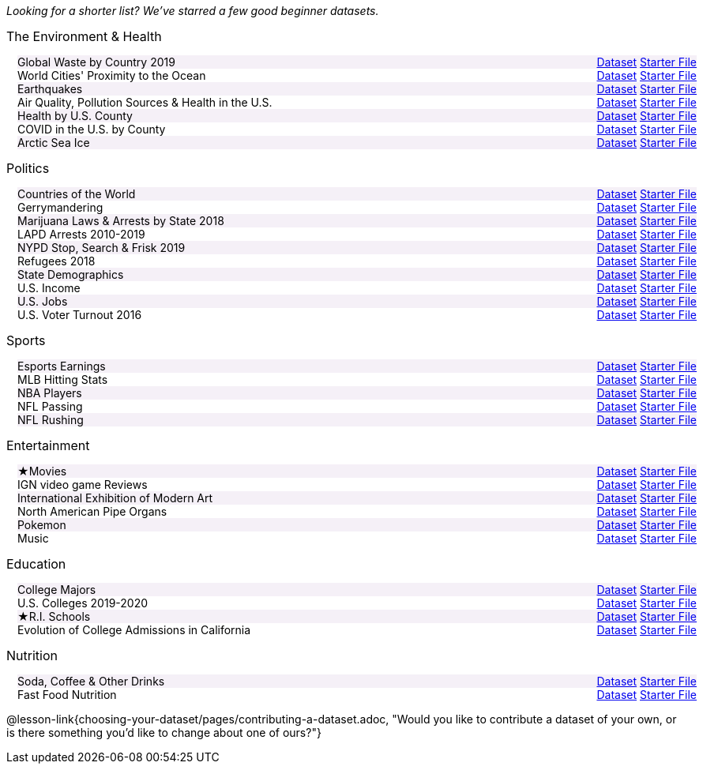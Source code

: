 ++++
<style>

/*
* Two Column Layout that spans page width, using DT and DD tags
* Every other row is shaded for readability
*/
.TwoColumnDD_DT dl {width: 100%; clear: both; overflow: hidden; padding-left: 1em;}
.TwoColumnDD_DT dl > * {padding: 0; margin: 0; float: left; width: 50%; clear: left; }
.TwoColumnDD_DT dd {float: right; text-align: right; clear: none;}
.TwoColumnDD_DT dd * {display: inline; }
.TwoColumnDD_DT dl > *:nth-of-type(odd){ background: #75328912;}

.TwoColumnDD_DT * { font-size: 14px !important; font-weight: normal; }
.TwoColumnDD_DT strong {
  font-size: 16px !important;
  font-weight: normal;
}

body.pyret .TwoColumnDD_DT dd::before {content: '['; }
body.pyret .TwoColumnDD_DT dd::after  {content: ']'; }
body.pyret .TwoColumnDD_DT dd a:first-child::after {
  content:            '  |';
  white-space:        pre-wrap;
  display:            inline-block;
 }


/* hide starter file link for codap */
body.codap .TwoColumnDD_DT dd a+a { display: none; }

</style>
++++
_Looking for a shorter list? We've starred a few good beginner datasets._

[.TwoColumnDD_DT]
--
*The Environment & Health*

Global Waste by Country 2019::
  link:https://docs.google.com/spreadsheets/d/1TOzs9GqIJIF9P6LVsGnt3Q6rueG43CYKQMoJrigJy-c/[Dataset, window="_blank"]
  link:https://code.pyret.org/editor#share=1rWg-U4qVekuCm6Xmat_MRUYnm4oRbfgj&v=4d870d2[Starter File, window="_blank"]
World Cities' Proximity to the Ocean::
  link:https://docs.google.com/spreadsheets/d/166F2V0uPtAIiU4BkITu8pDmU2hnPIWJaM3yDoOHyon0/[Dataset, window="_blank"]
  link:https://code.pyret.org/editor#share=1dEeuJc63w6HIzDJZxKvDvf1rpmmuM_kH&v=4d870d2[Starter File, window="_blank"]
Earthquakes::
  link:https://docs.google.com/spreadsheets/d/1ffJpn6BlAzN51XFd9nZ_CcTUmNqkp1DoNMOcn3ebcIk/[Dataset, window="_blank"]
  link:https://code.pyret.org/editor#share=1RDyymmQoINVzOL2U-RPYoqjj8AVbgk6l&v=4d870d2[Starter File, window="_blank"]
Air Quality, Pollution Sources & Health in the U.S.::
  link:https://docs.google.com/spreadsheets/d/1IWfFqS3Lrpj43rH1BwXeUmNm452rlU9_n07bWpxpv9U/[Dataset, window="_blank"]
  link:https://code.pyret.org/editor#share=1mNfBW33tYv10GEbu3dxDz0u9WPjDo_dd&v=4d870d2[Starter File, window="_blank"]
Health by U.S. County::
  link:https://docs.google.com/spreadsheets/d/1iMsqeVJz0h28mk79N6rlkcU1BWqaeKDGF6APh4L9sdM/[Dataset, window="_blank"]
  link:https://code.pyret.org/editor#share=1QwETh1l5XTfkKUsvCJX1O9Zsh6vziLCH&v=4d870d2[Starter File, window="_blank"]
COVID in the U.S. by County::
  link:https://docs.google.com/spreadsheets/d/12RKQIJEKl6768IjgccSokrg1sWXOEAHDoP71x4c1294/[Dataset, window="_blank"]
  link:https://code.pyret.org/editor#share=1KxmCHYKBX2SZ5RcdzOLQIh3JQk3kHPJm&v=4d870d2[Starter File, window="_blank"]
Arctic Sea Ice::
  link:https://docs.google.com/spreadsheets/d/1gg8qh72MrW-GZ5_vB8scCYlgDRGfGMAqv_9Sofsf9gs/[Dataset, window="_blank"]
  link:https://code.pyret.org/editor#share=1HNMpsmhz9Uk8ag_35UATFeRM87VaVEQP&v=4d870d2[Starter File, window="_blank"]
--

[.TwoColumnDD_DT]
--
*Politics*

Countries of the World::
  link:https://docs.google.com/spreadsheets/d/19VoYxPw0tmuSViN1qFIkyUoepjNSRsuQCe0TZZDmrZs[Dataset, window="_blank"]
  link:https://code.pyret.org/editor#share=1fMvcvibNy2B2RQXL56TeQUFdje7MlmK1&v=4d870d2[Starter File, window="_blank"]
Gerrymandering::
  link:https://docs.google.com/spreadsheets/d/1L7hf0llI8dl8okVuat2fa1K4lqD5O301IFPi81vG7fc/[Dataset, window="_blank"]
  link:https://code.pyret.org/editor#share=1cmUksKldanxNmUGMlpV2pqbfnM0960s6&v=4d870d2[Starter File, window="_blank"]
Marijuana Laws & Arrests by State 2018::
  link:https://docs.google.com/spreadsheets/d/1TB0Lj88IH1bdAAKAxwsFMW-x-B-JtnLate4ArmSWDzk/[Dataset, window="_blank"]
  link:https://code.pyret.org/editor#share=1vDliF5FMSBCCa1adSRYB1usUI2aqEbel&v=4d870d2[Starter File, window="_blank"]
LAPD Arrests 2010-2019::
  link:https://docs.google.com/spreadsheets/d/1FqfDZAFdK7ZwegotvkTRgRfo30N2S3IqhDb1-WTwOjE/edit?usp=sharing[Dataset, window="_blank"]
  link:https://code.pyret.org/editor#share=1zgpMSrBoJBTwiybJ0KA2deR58fWTH2Hs&v=4d870d2[Starter File, window="_blank"]
NYPD Stop, Search & Frisk 2019::
  link:https://docs.google.com/spreadsheets/d/1XrJPOeIJCavRjP1nHbWYKcGo79dO-x_XidLplJabGko/[Dataset, window="_blank"]
  link:https://code.pyret.org/editor#share=1SITc_QPYR23XQTHhpvalWq7dGlj2lHBP&v=4d870d2[Starter File, window="_blank"]
Refugees 2018::
  link:https://docs.google.com/spreadsheets/d/1mDSr7CcpSO4aL-iV2oEfYLecssvis2Je6hN3vsomYuc/[Dataset, window="_blank"]
  link:https://code.pyret.org/editor#share=144kvFXVhg9wP1S9Y805s7ra3p1srsAqn&v=4d870d2[Starter File, window="_blank"]
State Demographics::
  link:https://docs.google.com/spreadsheets/d/14fRmjAiCqGNI5Zr5kGSDjMavln7ILqhSX3N3zGd8CAU[Dataset, window="_blank"]
  link:https://code.pyret.org/editor#share=1PY1EExkctIlfdLjk6ysTfRUDrMCkaX7-&v=4d870d2[Starter File, window="_blank"]
U.S. Income::
  link:https://docs.google.com/spreadsheets/u/1/d/1rV7-XhGUbJCLPXcwZb1TNO9hEdDQ9bZq6lFByg_ORtQ[Dataset, window="_blank"]
  link:https://code.pyret.org/editor#share=1s2OVEM50wKaCXNsOEOhYO81EeODdlDSn&v=4d870d2[Starter File, window="_blank"]
U.S. Jobs::
  link:https://docs.google.com/spreadsheets/d/1fAzyoVgtSMl9ja-JMpou_Y5RRyoTOPh2umR_mkJYQyU/[Dataset, window="_blank"]
  link:https://code.pyret.org/editor#share=1WoThD6x0wt-g5_QrNpaA6Q0iv07Tn29O&v=4d870d2[Starter File, window="_blank"]
U.S. Voter Turnout 2016::
  link:https://docs.google.com/spreadsheets/d/1uhnZVz9OFsnI8rNpdIiw5ZcxnstaKMAE8BQ285KZxfQ/[Dataset, window="_blank"]
  link:https://code.pyret.org/editor#share=1QaAF0p4TA9K7qT25e1_Z9WhJ18Qxh0ts&v=4d870d2[Starter File, window="_blank"]
--

[.TwoColumnDD_DT]
--
*Sports*

Esports Earnings::
  link:https://docs.google.com/spreadsheets/d/1SqK3BP-RKrN9adFQz2XvZUMHCAPsm530XT1hC96L6w0/[Dataset, window="_blank"]
  link:https://code.pyret.org/editor#share=1-toK_QHrso5r0rtioPJRGX0CW8IZvXKh&v=4d870d2[Starter File, window="_blank"]
MLB Hitting Stats::
  link:https://docs.google.com/spreadsheets/d/1svCf5aGzV6wdrJBdA30ZGgIxm2jNgLOs72MoukacpBE/[Dataset, window="_blank"]
  link:https://code.pyret.org/editor#share=1Wb6rqufTOo50HKAFNwX4154ZIZFrKFyK&v=4d870d2[Starter File, window="_blank"]
NBA Players::
  link:https://docs.google.com/spreadsheets/d/1NQbLNeV5ezuAJnLNirVOb9ls8Firk4YXLzksG5RaUgA/[Dataset, window="_blank"]
  link:https://code.pyret.org/editor#share=1PDq_qoDzgCPijG6Tx_Kx-ayOf7SSg-_a&v=4d870d2[Starter File, window="_blank"]
NFL Passing::
  link:https://docs.google.com/spreadsheets/d/1tpHZdUZQ0Fzuy1G1qqPPoKS0p6PkG3hb_P_013kcVIo/[Dataset, window="_blank"]
  link:https://code.pyret.org/editor#share=1qsgVplNuYedt3RQroFaz14Nuln6pWXHZ&v=4d870d2[Starter File, window="_blank"]
NFL Rushing::
  link:https://docs.google.com/spreadsheets/d/1o8d0k46L8mkIIIpgYHXtMLxDzjXE6l1epN5tWLHyG6o/[Dataset, window="_blank"]
  link:https://code.pyret.org/editor#share=1peFCTRSeW-uYGJl_rggjsDCBlturJrfH&v=4d870d2[Starter File, window="_blank"]
--

[.TwoColumnDD_DT]
--
*Entertainment*

★Movies::
  link:https://docs.google.com/spreadsheets/d/1xd1Egg6x3ZmqzsqQodNvxfSyhLgVnX2bJtQt8hzVjo0/[Dataset, window="_blank"]
  link:https://code.pyret.org/editor#share=19yjdA8wp5JjQ3SSd8msYw3twlowZmYv3&v=4d870d2[Starter File, window="_blank"]
IGN video game Reviews::
  link:https://docs.google.com/spreadsheets/d/1Ss221kjz2WJUsTlxK7TcnsXLPoSbnfUKv-JP8gCiGRw[Dataset, window="_blank"]
  link:https://code.pyret.org/editor#share=10ESiO_Faq_J1t9DHvVCFlb38mViuaXjP&v=4d870d2[Starter File, window="_blank"]
International Exhibition of Modern Art::
  link:https://docs.google.com/spreadsheets/d/108ZnfCy3V2WkpSmjYpane6gmogM3EtBLL1sD-9h0Acc/[Dataset, window="_blank"]
  link:https://code.pyret.org/editor#share=1Z20CcVVXI_TooU0OKpiPJQZFfJvm9368&v=4d870d2[Starter File, window="_blank"]
North American Pipe Organs::
  link:https://docs.google.com/spreadsheets/d/1IlR9rvo4gQzcynhj4rjf_6mm2gwt5bl34j-__PgL7L0/[Dataset, window="_blank"]
  link:https://code.pyret.org/editor#share=1sIKEAI0O52bHY1d4kRPB-TX8k_UW60rC&v=4d870d2[Starter File, window="_blank"]
Pokemon::
  link:https://docs.google.com/spreadsheets/d/1_1bRpw5I-wOnXaQrCyaQGhvSwCWpZciFHnwExfi04qU/[Dataset, window="_blank"]
  link:https://code.pyret.org/editor#share=1208bItzCooEk1NxsmufuBc8RDaDZJeMk&v=4d870d2[Starter File, window="_blank"]
Music::
  link:https://docs.google.com/spreadsheets/d/13OFoNwVJZiKr1fWjKO912lr2RXxUiCakNJmeZT4JzHE/edit?usp=sharing[Dataset, window="_blank"]
  link:https://code.pyret.org/editor#share=1o-8ev66v15mHPh41poei1QN2JC08zuWR&v=4d870d2[Starter File, window="_blank"]
--

[.TwoColumnDD_DT]
--
*Education*

College Majors::
  link:https://docs.google.com/spreadsheets/d/1wIpbDIBQMjAwaLGNK-e5snmzui0DuWFdrkoSNVv9m5c/[Dataset, window="_blank"]
  link:https://code.pyret.org/editor#share=1bKt8NHn0_3sazT3cbadTJr0ArPC8Y8g5&v=4d870d2[Starter File, window="_blank"]
U.S. Colleges 2019-2020::
  link:https://docs.google.com/spreadsheets/d/1_gUN2vm1q3ifckJhah6TKllJuDwsnWcMTwJUcp2SaxA/edit[Dataset, window="_blank"]
  link:https://code.pyret.org/editor#share=15nvRu8jvA6Pff-INCLJ4YM7OWjC8jscd&v=4d870d2[Starter File, window="_blank"]
★R.I. Schools::
  link:https://docs.google.com/spreadsheets/d/1XeeyAuF_mtpeCw2HVCKjvwW1rreNvztoQ3WeBlEaDl0/[Dataset, window="_blank"]
  link:https://code.pyret.org/editor#share=1Rd9vD1nMDClj5bYugkB2KRLXRC91a0ES&v=4d870d2[Starter File, window="_blank"]
Evolution of College Admissions in California::
  link:https://docs.google.com/spreadsheets/d/16U0kPYf8u-bPWOkF805zGRAYpSnCWbMHFTpWxPvXh7Q/[Dataset, window="_blank"]
  link:https://code.pyret.org/editor#share=1Nngcq_zViiCwHhLZRbwcuOFP3ciuhPH_&v=4d870d2[Starter File, window="_blank"]
--

[.TwoColumnDD_DT]
--
*Nutrition*

Soda, Coffee & Other Drinks::
  link:https://docs.google.com/spreadsheets/d/1QcPosMRFMrgayav6W3SfRjdtCn5oF_CSvoJPMmA2fJM/[Dataset, window="_blank"]
  link:https://code.pyret.org/editor#share=1WUoFn-LW5ydh-MUR-H3mnE6fB-AJGBKk&v=4d870d2[Starter File, window="_blank"]
Fast Food Nutrition::
  link:https://docs.google.com/spreadsheets/d/12yhGT-p1yMXXig27pvMEkC_E5a3tLRlXA1sXopHgwzI/[Dataset, window="_blank"]
  link:https://code.pyret.org/editor#share=1Y9weMFNHfmLB0wHr09Am0F298-OYQA-G&v=4d870d2[Starter File, window="_blank"]
--

@lesson-link{choosing-your-dataset/pages/contributing-a-dataset.adoc, "Would you like to contribute a dataset of your own, or is there something you'd like to change about one of ours?"}
